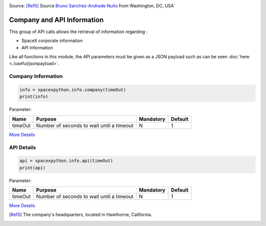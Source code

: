 .. image:: ../images/HQ.jpg
   :scale: 50 %

Source: [Ref5]_ Source `Bruno Sanchez-Andrade Nuño <https://www.flickr.com/photos/64887888@N00>`_ from Washington, DC, USA`

Company and API Information
***************************

This group of API calls allows the retrieval of information regarding :

* SpaceX corporate information
* API Information

Like all functions in this module, the API parameters must be given as a JSON payload such as can be seen :doc:`here <./useful/jsonpayload>`.

Company Information
```````````````````

.. code-block:: python

    info = spacexpython.info.company(timeOut)
    print(info)

Parameter:

.. tabularcolumns:: |1|1|C|C|

+------------+-------------------------------------------+-----------+---------+
| Name       | Purpose                                   | Mandatory | Default |
+============+===========================================+===========+=========+
| timeOut    | Number of seconds to wait until a timeout |      N    |    1    |
+------------+-------------------------------------------+-----------+---------+

`More Details <hhttps://docs.spacexdata.com/?version=latest#9b8b053e-cb75-400c-9635-5fe1c771d8a3>`_

API Details
```````````````````````

.. code-block:: python

    api = spacexpython.info.api(timeOut)
    print(api)

Parameter:

.. tabularcolumns:: |1|1|C|C|

+------------+-------------------------------------------+-----------+---------+
| Name       | Purpose                                   | Mandatory | Default |
+============+===========================================+===========+=========+
| timeOut    | Number of seconds to wait until a timeout |      N    |    1    |
+------------+-------------------------------------------+-----------+---------+

`More Details <https://docs.spacexdata.com/?version=latest#30c2d33b-4943-43ae-a98a-5ede3ece6388>`_

.. [Ref5] The company's headquarters, located in Hawthorne, California.